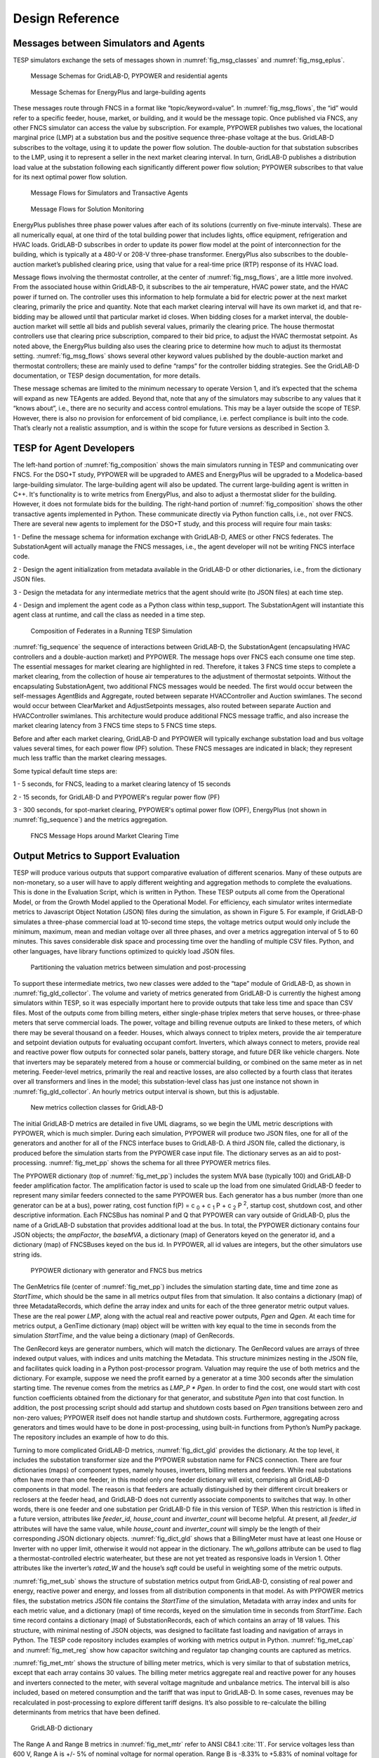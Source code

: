 ..
    _ Copyright (C) 2021-2022 Battelle Memorial Institute
    _ file: Design_Reference.rst

.. _design_reference:

Design Reference
================

Messages between Simulators and Agents
--------------------------------------

TESP simulators exchange the sets of messages shown in
:numref:`fig_msg_classes` and :numref:`fig_msg_eplus`.

.. figure:: ../media/MessageClasses.png
	:name: fig_msg_classes

	Message Schemas for GridLAB-D, PYPOWER and residential agents

.. figure:: ../media/EplusMessageClasses.png
	:name: fig_msg_eplus

	Message Schemas for EnergyPlus and large-building agents

These messages route through FNCS in a format like
“topic/keyword=value”. In :numref:`fig_msg_flows`, the “id” would refer to a specific
feeder, house, market, or building, and it would be the message topic.
Once published via FNCS, any other FNCS simulator can access the value
by subscription. For example, PYPOWER publishes two values, the
locational marginal price (LMP) at a substation bus and the positive
sequence three-phase voltage at the bus. GridLAB-D subscribes to the
voltage, using it to update the power flow solution. The double-auction
for that substation subscribes to the LMP, using it to represent a
seller in the next market clearing interval. In turn, GridLAB-D
publishes a distribution load value at the substation following each
significantly different power flow solution; PYPOWER subscribes to that
value for its next optimal power flow solution.

.. figure:: ../media/MessageFlows.png
	:name: fig_msg_flows

	Message Flows for Simulators and Transactive Agents

.. figure:: ../media/MonitorFlows.png
	:name: fig_msg_soln

	Message Flows for Solution Monitoring

EnergyPlus publishes three phase power values after each of its
solutions (currently on five-minute intervals). These are all
numerically equal, at one third of the total building power that
includes lights, office equipment, refrigeration and HVAC loads.
GridLAB-D subscribes in order to update its power flow model at the
point of interconnection for the building, which is typically at a 480-V
or 208-V three-phase transformer. EnergyPlus also subscribes to the
double-auction market’s published clearing price, using that value for a
real-time price (RTP) response of its HVAC load.

Message flows involving the thermostat controller, at the center of
:numref:`fig_msg_flows`, are a little more involved. From the associated house within
GridLAB-D, it subscribes to the air temperature, HVAC power state, and
the HVAC power if turned on. The controller uses this information to
help formulate a bid for electric power at the next market clearing,
primarily the price and quantity. Note that each market clearing
interval will have its own market id, and that re-bidding may be allowed
until that particular market id closes. When bidding closes for a market
interval, the double-auction market will settle all bids and publish
several values, primarily the clearing price. The house thermostat
controllers use that clearing price subscription, compared to their bid
price, to adjust the HVAC thermostat setpoint. As noted above, the
EnergyPlus building also uses the clearing price to determine how much
to adjust its thermostat setting. :numref:`fig_msg_flows` shows several other keyword
values published by the double-auction market and thermostat
controllers; these are mainly used to define “ramps” for the controller
bidding strategies. See the GridLAB-D documentation, or TESP design
documentation, for more details.

These message schemas are limited to the minimum necessary to operate
Version 1, and it’s expected that the schema will expand as new TEAgents
are added. Beyond that, note that any of the simulators may subscribe to
any values that it “knows about”, i.e., there are no security and access
control emulations. This may be a layer outside the scope of TESP.
However, there is also no provision for enforcement of bid compliance,
i.e. perfect compliance is built into the code. That’s clearly not a
realistic assumption, and is within the scope for future versions as
described in Section 3.

TESP for Agent Developers
-------------------------

The left-hand portion of :numref:`fig_composition` shows the main simulators running in 
TESP and communicating over FNCS.  For the DSO+T study, PYPOWER will be 
upgraded to AMES and EnergyPlus will be upgraded to a Modelica-based 
large-building simulator.  The large-building agent will also be updated.  
The current large-building agent is written in C++.  It's functionality is 
to write metrics from EnergyPlus, and also to adjust a thermostat slider 
for the building.  However, it does not formulate bids for the building.  
The right-hand portion of :numref:`fig_composition` shows the other transactive agents 
implemented in Python.  These communicate directly via Python function 
calls, i.e., not over FNCS.  There are several new agents to implement for 
the DSO+T study, and this process will require four main tasks: 
  
1 - Define the message schema for information exchange with GridLAB-D, AMES or other FNCS federates. The SubstationAgent will actually manage the FNCS messages, i.e., the agent developer will not be writing FNCS interface code.

2 - Design the agent initialization from metadata available in the GridLAB-D or other dictionaries, i.e., from the dictionary JSON files.

3 - Design the metadata for any intermediate metrics that the agent should write (to JSON files) at each time step.

4 - Design and implement the agent code as a Python class within tesp_support. The SubstationAgent will instantiate this agent class at runtime, and call the class as needed in a time step.

.. figure:: ../media/TESPComposition.png
	:name: fig_composition

	Composition of Federates in a Running TESP Simulation

:numref:`fig_sequence` the sequence of interactions between GridLAB-D, the 
SubstationAgent (encapsulating HVAC controllers and a double-auction 
market) and PYPOWER.  The message hops over FNCS each consume one time 
step.  The essential messages for market clearing are highlighted in red.  
Therefore, it takes 3 FNCS time steps to complete a market clearing, from 
the collection of house air temperatures to the adjustment of thermostat 
setpoints.  Without the encapsulating SubstationAgent, two additional FNCS 
messages would be needed.  The first would occur between the self-messages 
AgentBids and Aggregate, routed between separate HVACController and 
Auction swimlanes.  The second would occur between ClearMarket and 
AdjustSetpoints messages, also routed between separate Auction and 
HVACController swimlanes.  This architecture would produce additional FNCS 
message traffic, and also increase the market clearing latency from 3 FNCS 
time steps to 5 FNCS time steps.  

Before and after each market clearing, GridLAB-D and PYPOWER will 
typically exchange substation load and bus voltage values several times, 
for each power flow (PF) solution.  These FNCS messages are indicated in 
black; they represent much less traffic than the market clearing messages.
  
Some typical default time steps are:
  
1 - 5 seconds, for FNCS, leading to a market clearing latency of 15 seconds
  
2 - 15 seconds, for GridLAB-D and PYPOWER's regular power flow (PF)
  
3 - 300 seconds, for spot-market clearing, PYPOWER's optimal power flow (OPF), EnergyPlus (not shown in :numref:`fig_sequence`) and the metrics aggregation.

.. figure:: ../media/ClearingSequence.png
	:name: fig_sequence

	FNCS Message Hops around Market Clearing Time
	
	
.. _design_reference_metrics:

Output Metrics to Support Evaluation
------------------------------------

TESP will produce various outputs that support comparative evaluation of
different scenarios. Many of these outputs are non-monetary, so a user
will have to apply different weighting and aggregation methods to
complete the evaluations. This is done in the Evaluation Script, which
is written in Python. These TESP outputs all come from the Operational
Model, or from the Growth Model applied to the Operational Model. For
efficiency, each simulator writes intermediate metrics to Javascript
Object Notation (JSON) files during the simulation, as shown in Figure
5. For example, if GridLAB-D simulates a three-phase commercial load at
10-second time steps, the voltage metrics output would only include the
minimum, maximum, mean and median voltage over all three phases, and
over a metrics aggregation interval of 5 to 60 minutes. This saves
considerable disk space and processing time over the handling of
multiple CSV files. Python, and other languages, have library functions
optimized to quickly load JSON files.

.. figure:: ../media/IntermediateMetrics.png
	:name: fig_int_metrics

	Partitioning the valuation metrics between simulation and post-processing

To support these intermediate metrics, two new classes were added to the
“tape” module of GridLAB-D, as shown in :numref:`fig_gld_collector`. The volume and variety
of metrics generated from GridLAB-D is currently the highest among
simulators within TESP, so it was especially important here to provide
outputs that take less time and space than CSV files. Most of the
outputs come from billing meters, either single-phase triplex meters
that serve houses, or three-phase meters that serve commercial loads.
The power, voltage and billing revenue outputs are linked to these
meters, of which there may be several thousand on a feeder. Houses,
which always connect to triplex meters, provide the air temperature and
setpoint deviation outputs for evaluating occupant comfort. Inverters,
which always connect to meters, provide real and reactive power flow
outputs for connected solar panels, battery storage, and future DER like
vehicle chargers. Note that inverters may be separately metered from a
house or commercial building, or combined on the same meter as in net
metering. Feeder-level metrics, primarily the real and reactive losses,
are also collected by a fourth class that iterates over all transformers
and lines in the model; this substation-level class has just one
instance not shown in :numref:`fig_gld_collector`. An hourly metrics output interval is
shown, but this is adjustable.

.. figure:: ../media/GLD_Collector.png
	:name: fig_gld_collector

	New metrics collection classes for GridLAB-D

The initial GridLAB-D metrics are detailed in five UML diagrams, so we
begin the UML metric descriptions with PYPOWER, which is much simpler.
During each simulation, PYPOWER will produce two JSON files, one for
all of the generators and another for all of the FNCS interface buses to
GridLAB-D. A third JSON file, called the dictionary, is produced before
the simulation starts from the PYPOWER case input file. The dictionary
serves as an aid to post-processing. :numref:`fig_met_pp` shows the schema for all
three PYPOWER metrics files.

The PYPOWER dictionary (top of :numref:`fig_met_pp`) includes the system MVA base
(typically 100) and GridLAB-D feeder amplification factor. The
amplification factor is used to scale up the load from one simulated
GridLAB-D feeder to represent many similar feeders connected to the same
PYPOWER bus. Each generator has a bus number (more than one generator
can be at a bus), power rating, cost function
f(P) = c :sub:`0` + c :sub:`1` P + c :sub:`2` P :sup:`2`, startup cost, shutdown cost, and
other descriptive information. Each FNCSBus has nominal P and Q that
PYPOWER can vary outside of GridLAB-D, plus the name of a GridLAB-D
substation that provides additional load at the bus. In total, the PYPOWER dictionary contains four JSON objects;
the *ampFactor*, the *baseMVA*, a dictionary (map) of Generators keyed
on the generator id, and a dictionary (map) of FNCSBuses keyed on the
bus id. In PYPOWER, all id values are integers, but the other
simulators use string ids.

.. figure:: ../media/PYPOWERMetrics.png
	:name: fig_met_pp

	PYPOWER dictionary with generator and FNCS bus metrics

The GenMetrics file (center of :numref:`fig_met_pp`) includes the simulation
starting date, time and time zone as *StartTime*, which should be the
same in all metrics output files from that simulation. It also contains
a dictionary (map) of three MetadataRecords, which define the array
index and units for each of the three generator metric output values.
These are the real power *LMP*, along with the actual real and reactive
power outputs, *Pgen* and *Qgen*. At each time for metrics output, a
GenTime dictionary (map) object will be written with key equal to the
time in seconds from the simulation *StartTime*, and the value being a
dictionary (map) of GenRecords.

The GenRecord keys are generator numbers, which will match the
dictionary. The GenRecord values are arrays of three indexed output
values, with indices and units matching the Metadata. This structure
minimizes nesting in the JSON file, and facilitates quick loading in a
Python post-processor program. Valuation may require the use of both
metrics and the dictionary. For example, suppose we need the profit
earned by a generator at a time 300 seconds after the simulation
starting time. The revenue comes from the metrics as *LMP\_P \* Pgen*.
In order to find the cost, one would start with cost function
coefficients obtained from the dictionary for that generator, and
substitute *Pgen* into that cost function. In addition, the post
processing script should add startup and shutdown costs based on *Pgen*
transitions between zero and non-zero values; PYPOWER itself does not
handle startup and shutdown costs. Furthermore, aggregating across
generators and times would have to be done in post-processing, using
built-in functions from Python’s NumPy package. The repository includes
an example of how to do this.

Turning to more complicated GridLAB-D metrics, :numref:`fig_dict_gld` provides the
dictionary. At the top level, it includes the substation transformer
size and the PYPOWER substation name for FNCS connection. There are
four dictionaries (maps) of component types, namely houses, inverters,
billing meters and feeders. While real substations often have more than
one feeder, in this model only one feeder dictionary will exist,
comprising all GridLAB-D components in that model. The reason is that
feeders are actually distinguished by their different circuit breakers
or reclosers at the feeder head, and GridLAB-D does not currently
associate components to switches that way. In other words, there is one
feeder and one substation per GridLAB-D file in this version of TESP.
When this restriction is lifted in a future version, attributes like
*feeder\_id*, *house\_count* and *inverter\_count* will become helpful.
At present, all *feeder\_id* attributes will have the same value, while
*house\_count* and *inverter\_count* will simply be the length of their
corresponding JSON dictionary objects. :numref:`fig_dict_gld` shows that a
BillingMeter must have at least one House or Inverter with no upper
limit, otherwise it would not appear in the dictionary. The
*wh\_gallons* attribute can be used to flag a thermostat-controlled
electric waterheater, but these are not yet treated as responsive loads
in Version 1. Other attributes like the inverter’s *rated\_W* and the
house’s *sqft* could be useful in weighting some of the metric outputs.

:numref:`fig_met_sub` shows the structure of substation metrics output from
GridLAB-D, consisting of real power and energy, reactive power and
energy, and losses from all distribution components in that model. As
with PYPOWER metrics files, the substation metrics JSON file contains
the *StartTime* of the simulation, Metadata with array index and units
for each metric value, and a dictionary (map) of time records, keyed on
the simulation time in seconds from *StartTime*. Each time record
contains a dictionary (map) of SubstationRecords, each of which contains
an array of 18 values. This structure, with minimal nesting of JSON
objects, was designed to facilitate fast loading and navigation of
arrays in Python. The TESP code repository includes examples of working
with metrics output in Python. :numref:`fig_met_cap` and :numref:`fig_met_reg` show how capacitor
switching and regulator tap changing counts are captured as metrics.

:numref:`fig_met_mtr` shows the structure of billing meter metrics, which is very similar to that of substation metrics, except that each array contains
30 values. The billing meter metrics aggregate real and reactive power
for any houses and inverters connected to the meter, with several
voltage magnitude and unbalance metrics. The interval bill is also
included, based on metered consumption and the tariff that was input to
GridLAB-D. In some cases, revenues may be recalculated in
post-processing to explore different tariff designs. It’s also possible
to re-calculate the billing determinants from metrics that have been
defined.

.. figure:: ../media/GLDDictionary.png
	:name: fig_dict_gld

	GridLAB-D dictionary

The Range A and Range B metrics in :numref:`fig_met_mtr` refer to ANSI C84.1
:cite:`11`. For service voltages less than 600 V, Range A is
+/- 5% of nominal voltage for normal operation. Range B is -8.33% to
+5.83% of nominal voltage for limited-extent operation. Voltage
unbalance is defined as the maximum deviation from average voltage,
divided by average voltage, among all phases present. For three-phase
meters, the unbalance is based on line-to-line voltages, because that is
how motor voltage unbalance is evaluated. For triplex meters, unbalance
is based on line-to-neutral voltages, because there is only one
line-to-line voltage. In :numref:`fig_met_mtr`, *voltage\_* refers to the
line-to-neutral voltage, while *voltage12\_* refers to the line-to-line
voltage. The *below\_10\_percent* voltage duration and count metrics
indicate when the billing meter has no voltage. That information would
be used to calculate reliability indices in post-processing, with
flexible weighting and aggregation options by customer, owner, circuit,
etc. These include the System Average Interruption Frequency Index
(SAIFI) and System Average Interruption Duration Index (SAIDI)
:cite:`12,IEEE:2014aa`. This voltage-based approach
to reliability indices works whether the outage resulted from a
distribution, transmission, or bulk generation event. The voltage-based
metrics also support Momentary Average Interruption Frequency Index
(MAIFI) for shorter duration outages.

.. figure:: ../media/SubstationMetrics.png
	:name: fig_met_sub

	GridLAB-D substation metrics

.. figure:: ../media/CapacitorMetrics.png
	:name: fig_met_cap

	GridLAB-D capacitor switching metrics

.. figure:: ../media/RegulatorMetrics.png
	:name: fig_met_reg

	GridLAB-D regulator tap changing metrics

.. figure:: ../media/BillingMeterMetrics.png
	:name: fig_met_mtr

	GridLAB-D billing meter metrics

The house metric JSON file structure is shown in :numref:`fig_met_house`, following
the same structure as the other GridLAB-D metrics files, with 18 values
in each array. These relate to the breakdown of total house load into
HVAC and waterheater components, which are both thermostat controlled.
The house air temperature, and its deviation from the thermostat
setpoint, are also included. Note that the house bill would be included
in billing meter metrics, not the house metrics. Inverter metrics in
:numref:`fig_met_inv` include 8 real and reactive power values in the array, so the
connected resource outputs can be disaggregated from the billing meter
outputs, which always net the connected houses and inverters. In Version
1, the inverters will be net metered, or have their own meter, but they
don’t have transactive agents yet.

.. figure:: ../media/HouseMetrics.png
	:name: fig_met_house

	GridLAB-D house metrics

.. figure:: ../media/InverterMetrics.png
	:name: fig_met_inv

	GridLAB-D inverter metrics
	
Sample of resulting JSON::

    {
    "Metadata": {
        "reactive_power_avg": {
            "index": 5,
            "units": "VAR"
        },
        "reactive_power_max": {
            "index": 4,
            "units": "VAR"
        },
        "reactive_power_min": {
            "index": 3,
            "units": "VAR"
        },
        "real_power_avg": {
            "index": 2,
            "units": "W"
        },
        "real_power_max": {
            "index": 1,
            "units": "W"
        },
        "real_power_min": {
            "index": 0,
            "units": "W"
        }
    },
    "StartTime": "2013-07-01 00:00:00 PDT",
    "10200": {
        "battery_inverter_house10_R1_12_47_1_tm_157": [
            -0.0,
            -0.0,
            0.0,
            0.0,
            0.0,
            0.0
        ],
        "battery_inverter_house10_R1_12_47_1_tm_273": [
            -0.0,
            -0.0,
            0.0,
            0.0,
            0.0,
            0.0
        ],
        ...
        }
    "10500": {
        "battery_inverter_house10_R1_12_47_1_tm_157": [
            -0.0,
            -0.0,
            0.0,
            0.0,
            0.0,
            0.0
        ],
        ...
        }
    }
    	
	

:numref:`fig_met_agent` shows the transactive agent dictionary and metrics file
structures. Currently, these include one double-auction market per
substation and one double-ramp controller per HVAC. Each dictionary
(map) is keyed to the controller or market id. The Controller dictionary
(top left) has a *houseName* for linkage to a specific house within the
GridLAB-D model. In Version 1, there can be only one Market instance per
GridLAB-D model, but this will expand in future versions. See the
GridLAB-D market module documentation for information about the other
dictionary attributes.

There will be two JSON metrics output files for TEAgents during a
simulation, one for markets and one for controllers, which are
structured as shown at the bottom of :numref:`fig_met_agent`. The use of *StartTime*
and Metadata is the same as for PYPOWER and GridLAB-D metrics. For
controllers, the bid price and quantity (kw, not kwh) is recorded for
each market clearing interval’s id. For auctions, the actual clearing
price and type are recorded for each market clearing interval’s id. That
clearing price applies throughout the feeder, so it can be used for
supplemental revenue calculations until more agents are developed.

.. figure:: ../media/AgentMetrics.png
	:name: fig_met_agent

	TEAgent dictionary and metrics

The EnergyPlus dictionary and metrics structure in :numref:`fig_met_eplus` follows
the same pattern as PYPOWER, GridLAB-D and TEAgent metrics. There are
42 metric values in the array, most of them pertaining to heating and
cooling system temperatures and states. Each EnergyPlus model is
custom-built for a specific commercial building, with detailed models of
the HVAC equipment and zones, along with a customized Energy Management
System (EMS) program to manage the HVAC. Many of the metrics are
specified to track the EMS program performance during simulation. In
addition, the occupants metric can be used for weighting the comfort
measures; EnergyPlus estimates the number of occupants per zone based on
hour of day and type of day, then TESP aggregates for the whole
building. The *electric\_demand\_power* metric is the total three-phase
power published to GridLAB-D, including HVAC and variable loads from
lights, refrigeration, office equipment, etc. The *kwhr\_price* will
correspond to the market clearing price from :numref:`fig_met_agent`. Finally, the
*ashrae\_uncomfortable\_hours* is based on a simple standardized model,
aggregated for all zones :cite:`14`.

.. figure:: ../media/EplusMetrics.png
	:name: fig_met_eplus

	EnergyPlus dictionary and metrics

GridLAB-D Enhancements
----------------------

The TSP simulation task includes maintenance and updates to GridLAB-D in
support of TESP. This past year, the GridLAB-D enhancements done for
TESP have included:

1. Extraction of the double-auction market and double-ramp controller
   into separate modules, with communication links to the internal
   GridLAB-D houses. This pattern can be reused to open up other
   GridLAB-D controller designs to a broader community of
   developers.

2. Porting the FNCS-enabled version of GridLAB-D to Microsoft Windows.
   This had not been working with the MinGW compiler that was
   recently adopted for GridLAB-D on Windows, and it will be
   important for other projects.

3. Implementing the JSON metrics collector and writer classes in the
   tape module. This should provide efficiency and space benefits to
   other users who need to post-process GridLAB-D outputs.

4. Implementing a JSON-based message format for agents running under
   FNCS. Again, this should provide efficiency benefits for other
   projects that need more complicated FNCS message structures.

Developing Valuation Scripts
----------------------------

In order to provide new or customized valuation scripts in Python, the
user should first study the provided examples. These illustrate how to
load the JSON dictionaries and metrics described in Section 1.5,
aggregate and post-process the values, make plots, etc. Coupled with
some experience or learning in Python, this constitutes the easiest
route to customizing TESP.

Developing Agents
-----------------

The existing auction and controller agents provide examples on how to 
configure the message subscriptions, publish values, and link with FNCS at 
runtime.  Section 1.4 describes the existing messages, but these 
constitute a minimal set for Version 1.  It’s possible to define your own 
messages between your own TEAgents, with significant freedom.  It’s also 
possible to publish and subscribe, or “peek and poke”, any named object / 
attribute in the GridLAB-D model, even those not called out in Section 
1.4.  For example, if writing a waterheater controller, you should be able 
to read its outlet temperature and write its tank setpoint via FNCS 
messages, without modifying GridLAB-D code.  You probably also want to 
define metrics for your TEAgent, as in Section 1.5.  Your TEAgent will run 
under supervision of a FNCS broker program.  This means you can request 
time steps, but not dictate them.  The overall pattern of a FNCS-compliant 
program will be: 

1. Initialize FNCS and subscribe to messages, i.e. notify the broker.

2. Determine the desired simulation *stop\_time*, and any time step size
   (*delta\_t*) preferences. For example, a transactive market mechanism
   on 5-minute clearing intervals would like *delta\_t* of 300 seconds.

3. Set *time\_granted* to zero; this will be under control of the FNCS
   broker.

4. Initialize *time\_request*; this is usually *0 + delta\_t*, but it
   could be *stop\_time* if you just wish to collect messages as they
   come in.

5. While *time\_granted* < *stop\_time*:

   a. Request the next *time\_request* from FNCS; your program then
      blocks.

   b. FNCS returns *time\_granted*, which may be less than your
      *time\_request.* For example, controllers might submit bids
      up to a second before the market interval closes, and you
      should keep track of these.

   c. Collect and process the messages you subscribed to. There may not be any if your time request has simply come up. On the other hand, you might receive bids or other information to store before  taking action on them.

   d. Perform any supplemental processing, including publication of values through FNCS. For example, suppose 300 seconds have elapsed since the last market clearing. Your agent should settle all the bids, publish the clearing price (and other values), and set up for the next market interval.

   e. Determine the next *time\_request*, usually by adding *delta\_t*
      to the last one. However, if *time\_granted* has been coming
      irregularly in 5b, you might need to adjust *delta\_t* so that
      you do land on the next market clearing interval. If your
      agent is modeling some type of dynamic process, you may also
      adapt *delta\_t* to the observed rates of change.

   f. Loop back to 5a, unless *time\_granted* >= *stop\_time*.

6. Write your JSON metrics file; Python has built-in support for this.

7. Finalize FNCS for an orderly shutdown, i.e. notify the broker that
   you’re done.

The main points are to realize that an overall “while loop” must be used
instead of a “for loop”, and that the *time\_granted* values don’t
necessarily match the *time\_requested* values.

Developers working with C/C++ will need much more familiarity with
compiling and linking to other libraries and applications, and much more
knowledge of any co-simulators they wish to replace. This development
process generally takes longer, which represents added cost. The
benefits could be faster execution times, more flexibility in
customization, code re-use, etc.

tesp_support Package Design
---------------------------

.. figure:: ../media/tesp_support.png
	:name: fig_tesp_support

	Classes in the tesp_support package.

Development Work Flow for tesp_support
--------------------------------------

This is the main code repository for Python-based components of TESP, 
including the transactive agents, case configuration and post processing.  
Currently, there are three kinds of transactive agent implemented here: 

1. double-auction spot market, typically runs every 5 to 15 minutes
2. an electric cooling controller based on the Olympic Peninsula double-ramp method
3. an electric pre-cooling controller used to mitigate overvoltages in the NIST TE Challenge Phase 2

To develop a new agent, you may choose to copy an example Python file from 
this directory into your own test directory, to serve as a starting point.  
When finished, you should integrate the agent into this tesp_support 
package, so it will be available to other TESP developers and users.  In 
this re-integration process, you also need to modify api.py so that other 
Python code can call your new agent, and test it that way before 
re-deploying tesp_support to PyPi.  Also review setup.py in the parent 
directory to make sure you've included any new dependencies, including 
version updates.  
  
A second method is to create your new file(s) in this directory, which 
integrates your new agent from the start.  There will be some startup 
effort in modifying api.py and writing the script/batch files to call your 
agent from within your working test directory.  It may pay off in the end, 
by reducing the effort and uncertainty of code integration at the end.  

Suggested sequence of test cases for development:

1. 30-house example at https://github.com/pnnl/tesp/tree/master/examples/te30. This includes one large building, one connection to a 9-bus/4-generator bulk system, and a stiff feeder source. The model size is suited to manual adjustments, and testing the interactions of agents at the level of a feeder or lateral. There are effectively no voltage dependencies or overloads, except possibly in the substation transformer. This case runs on a personal computer in a matter of minutes.
2. 8-bus ERCOT example at https://github.com/pnnl/tesp/tree/master/ercot/case8. This includes 8 EHV buses and 8 distribution feeders, approximately 14 bulk system units, and several thousand houses. Use this for testing your agent configuration from the GridLAB-D metadata, for large-scale interactions and stability, and for interactions with other types of agent in a less controllable environment. This case runs on a personal computer in a matter of hours.
3. 200-bus ERCOT example, when available. This will have about 600 feeders with several hundred thousand houses, and it will probably have to run on a HPC. Make sure the code works on the 30-house and 8-bus examples first.

* From this directory, 'pip install -e .' points Python to this cloned repository for any calls to tesp_support functions
* See the https://github.com/pnnl/tesp/tree/master/src/tesp_support/tesp_support for a roadmap of existing Python source files, and some documentation.  Any changes or additions to the code need to be made in this directory.  
* Run tests from any other directory on this computer
* When ready, edit the tesp_support version number and dependencies in setup.py
* To deploy, 'python setup.py sdist upload' 
* Any user gets the changes with 'pip install tesp_support --upgrade'
* Use 'pip show tesp_support' to verify the version and location on your computer


